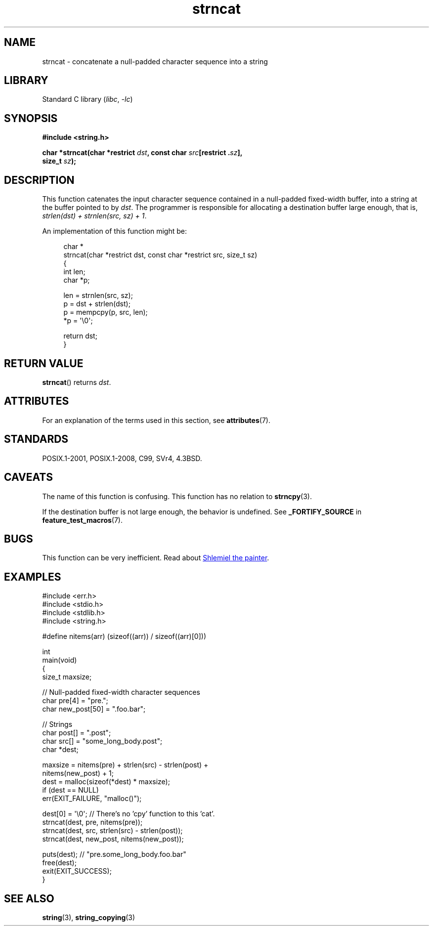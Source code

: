 '\" t
.\" Copyright 2022 Alejandro Colomar <alx@kernel.org>
.\"
.\" SPDX-License-Identifier: Linux-man-pages-copyleft
.\"
.TH strncat 3 2023-02-05 "Linux man-pages 6.03"
.SH NAME
strncat \- concatenate a null-padded character sequence into a string
.SH LIBRARY
Standard C library
.RI ( libc ", " \-lc )
.SH SYNOPSIS
.nf
.B #include <string.h>
.PP
.BI "char *strncat(char *restrict " dst ", const char " src "[restrict ." sz ],
.BI "               size_t " sz );
.fi
.SH DESCRIPTION
This function catenates the input character sequence
contained in a null-padded fixed-width buffer,
into a string at the buffer pointed to by
.IR dst .
The programmer is responsible for allocating a destination buffer large enough,
that is,
.IR "strlen(dst) + strnlen(src, sz) + 1" .
.PP
An implementation of this function might be:
.PP
.in +4n
.EX
char *
strncat(char *restrict dst, const char *restrict src, size_t sz)
{
    int   len;
    char  *p;

    len = strnlen(src, sz);
    p = dst + strlen(dst);
    p = mempcpy(p, src, len);
    *p = \[aq]\e0\[aq];

    return dst;
}
.EE
.in
.SH RETURN VALUE
.BR strncat ()
returns
.IR dst .
.SH ATTRIBUTES
For an explanation of the terms used in this section, see
.BR attributes (7).
.ad l
.nh
.TS
allbox;
lbx lb lb
l l l.
Interface	Attribute	Value
T{
.BR strncat ()
T}	Thread safety	MT-Safe
.TE
.hy
.ad
.sp 1
.SH STANDARDS
POSIX.1-2001, POSIX.1-2008, C99, SVr4, 4.3BSD.
.SH CAVEATS
The name of this function is confusing.
This function has no relation to
.BR strncpy (3).
.PP
If the destination buffer is not large enough,
the behavior is undefined.
See
.B _FORTIFY_SOURCE
in
.BR feature_test_macros (7).
.SH BUGS
This function can be very inefficient.
Read about
.UR https://www.joelonsoftware.com/\:2001/12/11/\:back\-to\-basics/
Shlemiel the painter
.UE .
.SH EXAMPLES
.\" SRC BEGIN (strncat.c)
.EX
#include <err.h>
#include <stdio.h>
#include <stdlib.h>
#include <string.h>

#define nitems(arr)  (sizeof((arr)) / sizeof((arr)[0]))

int
main(void)
{
    size_t  maxsize;

    // Null-padded fixed-width character sequences
    char    pre[4] = "pre.";
    char    new_post[50] = ".foo.bar";

    // Strings
    char    post[] = ".post";
    char    src[] = "some_long_body.post";
    char    *dest;

    maxsize = nitems(pre) + strlen(src) \- strlen(post) +
              nitems(new_post) + 1;
    dest = malloc(sizeof(*dest) * maxsize);
    if (dest == NULL)
        err(EXIT_FAILURE, "malloc()");

    dest[0] = \[aq]\e0\[aq];  // There's no 'cpy' function to this 'cat'.
    strncat(dest, pre, nitems(pre));
    strncat(dest, src, strlen(src) \- strlen(post));
    strncat(dest, new_post, nitems(new_post));

    puts(dest);  // "pre.some_long_body.foo.bar"
    free(dest);
    exit(EXIT_SUCCESS);
}
.EE
.\" SRC END
.in
.SH SEE ALSO
.BR string (3),
.BR string_copying (3)
